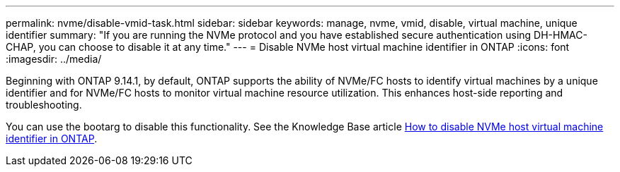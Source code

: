 ---
permalink: nvme/disable-vmid-task.html
sidebar: sidebar
keywords: manage, nvme, vmid, disable, virtual machine,  unique identifier
summary: "If you are running the NVMe protocol and you have established secure authentication using DH-HMAC-CHAP, you can choose to disable it at any time."
---
= Disable NVMe host virtual machine identifier in ONTAP
:icons: font
:imagesdir: ../media/

[.lead]
Beginning with ONTAP 9.14.1, by default, ONTAP supports the ability of NVMe/FC hosts to identify virtual machines by a unique identifier and for NVMe/FC hosts to monitor virtual machine resource utilization.  This enhances host-side reporting and troubleshooting.

You can use the bootarg to disable this functionality. See the Knowledge Base article link:https://kb.netapp.com/on-prem/ontap/da/SAN/SAN-KBs/How_to_disable_NVMe_host_virtual_machine_identifier_in_ONTAP[How to disable NVMe host virtual machine identifier in ONTAP^].


// 2025 Sept 11, ONTAPDOC-3020
// 2025 Jan 22, ONTAPDOC-1070
// 2023 Nov 02, 9.14.1
